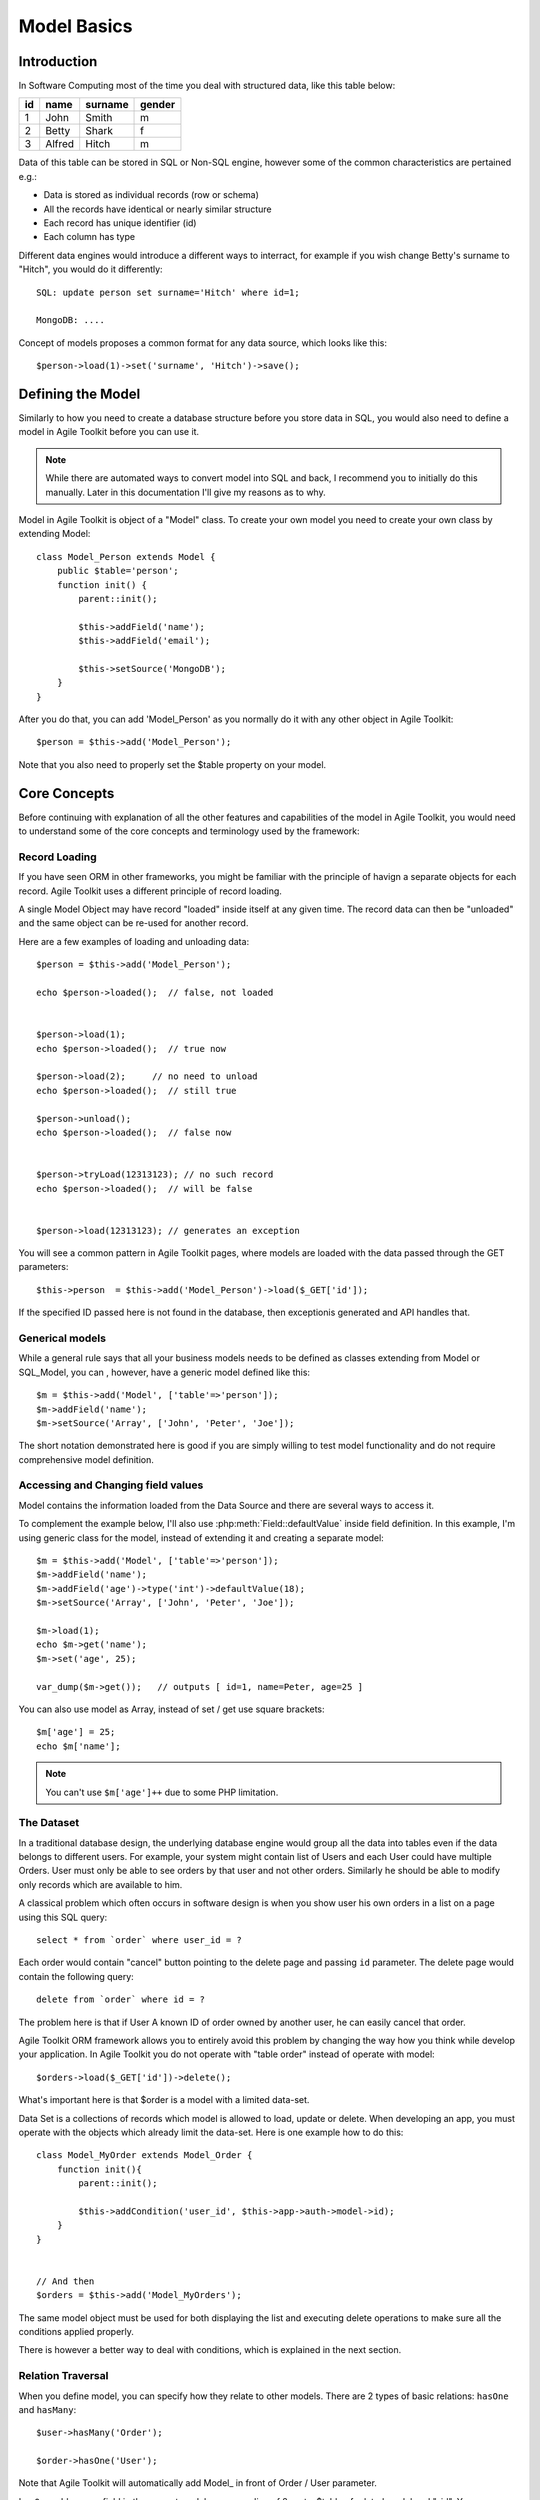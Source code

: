 ************
Model Basics
************

.. php:class:: Model

    Model class improves how you interact with the structured data. Extend
    this class (or :php:class:`SQL_Model`) to define the structure of your
    own models, then use object instances to interact with individual records.

Introduction
============

In Software Computing most of the time you deal with structured data, like
this table below:

+----+--------+---------+--------+
| id | name   | surname | gender |
+====+========+=========+========+
| 1  | John   | Smith   | m      |
+----+--------+---------+--------+
| 2  | Betty  | Shark   | f      |
+----+--------+---------+--------+
| 3  | Alfred | Hitch   | m      |
+----+--------+---------+--------+

Data of this table can be stored in SQL or Non-SQL engine, 
however some of the common characteristics are pertained e.g.:

- Data is stored as individual records (row or schema)
- All the records have identical or nearly similar structure
- Each record has unique identifier (id)
- Each column has type

Different data engines would introduce a different ways to interract, for example
if you wish change Betty's surname to "Hitch", you would do it differently::

    SQL: update person set surname='Hitch' where id=1;

    MongoDB: ....

Concept of models proposes a common format for any data source, which looks
like this::

    $person->load(1)->set('surname', 'Hitch')->save();


Defining the Model
==================
Similarly to how you need to create a database structure before you store data
in SQL, you would also need to define a model in Agile Toolkit before you can
use it.

.. note:: While there are automated ways to convert model into SQL and back, I
    recommend you to initially do this manually. Later in this documentation
    I'll give my reasons as to why.

Model in Agile Toolkit is object of a "Model" class. To create your own model
you need to create your own class by extending Model::

    class Model_Person extends Model {
        public $table='person';
        function init() {
            parent::init();

            $this->addField('name');
            $this->addField('email');

            $this->setSource('MongoDB');
        }
    }

After you do that, you can add 'Model_Person' as you normally do it with
any other object in Agile Toolkit::

    $person = $this->add('Model_Person');

Note that you also need to properly set the $table property on your model.

.. php:attr:: table

    Contains name of table, session key, collection or file, depending on
    data controller you are using.

Core Concepts
=============

Before continuing with explanation of all the other features and capabilities of the
model in Agile Toolkit, you would need to understand some of the core concepts
and terminology used by the framework:


Record Loading
--------------
If you have seen ORM in other frameworks, you might be familiar with the
principle of havign a separate objects for each record. Agile Toolkit uses a
different principle of record loading.

A single Model Object may have record "loaded" inside itself at any given time.
The record data can then be "unloaded" and the same object can be re-used
for another record.

.. php:method:: tryLoad

    Ask the controller data to load the model by a given $id

.. php:method:: load

    Like tryLoad method but if the record not found, an exception is thrown

.. php:method:: unload

    Forget loaded data

.. php:method:: loaded

    Returns true if the model is loaded

Here are a few examples of loading and unloading data::

    $person = $this->add('Model_Person');

    echo $person->loaded();  // false, not loaded


    $person->load(1);
    echo $person->loaded();  // true now

    $person->load(2);     // no need to unload
    echo $person->loaded();  // still true

    $person->unload();
    echo $person->loaded();  // false now


    $person->tryLoad(12313123); // no such record
    echo $person->loaded();  // will be false


    $person->load(12313123); // generates an exception

You will see a common pattern in Agile Toolkit pages, where
models are loaded with the data passed through the GET parameters::

    $this->person  = $this->add('Model_Person')->load($_GET['id']);

If the specified ID passed here is not found in the database, then
exceptionis generated and API handles that.

Generical models
----------------
While a general rule says that all your business models needs to be defined
as classes extending from Model or SQL_Model, you can , however, have a
generic model defined like this::

    $m = $this->add('Model', ['table'=>'person']);
    $m->addField('name');
    $m->setSource('Array', ['John', 'Peter', 'Joe']);

The short notation demonstrated here is good if you are simply willing to
test model functionality and do not require comprehensive model definition.


Accessing and Changing field values
-----------------------------------
Model contains the information loaded from the Data Source and
there are several ways to access it.

.. php:method:: get($name = null)

    Get the value of a model field. If field $name is not specified, then
    returns associative hash containing all field data

.. php:method:: set($name, [$value])

    Set value of fields. If only a single argument is specified
    and it is a hash, will use keys as property names and set values
    accordingly.

To complement the example below, I'll also use :php:meth:`Field::defaultValue`
inside field definition. In this example, I'm using generic class for the model,
instead of extending it and creating a separate model::


    $m = $this->add('Model', ['table'=>'person']);
    $m->addField('name');
    $m->addField('age')->type('int')->defaultValue(18);
    $m->setSource('Array', ['John', 'Peter', 'Joe']);

    $m->load(1);
    echo $m->get('name');
    $m->set('age', 25);

    var_dump($m->get());   // outputs [ id=1, name=Peter, age=25 ]

You can also use model as Array, instead of set / get use square brackets::

    $m['age'] = 25;
    echo $m['name'];

.. note:: You can't use ``$m['age']++`` due to some PHP limitation.


.. _model dataset:

The Dataset
-----------
In a traditional database design, the underlying database engine would
group all the data into tables even if the data belongs to different
users. For example, your system might contain list of Users and each User
could have multiple Orders. User must only be able to see orders
by that user and not other orders. Similarly he should be able to modify
only records which are available to him.

A classical problem which often occurs in software design is when you
show user his own orders in a list on a page using this SQL query::

    select * from `order` where user_id = ?

Each order would contain "cancel" button pointing to the delete page and
passing ``id`` parameter. The delete page would contain the following
query::

    delete from `order` where id = ?

The problem here is that if User A known ID of order owned by another
user, he can easily cancel that order.

Agile Toolkit ORM framework allows you to entirely avoid this problem
by changing the way how you think while develop your application. In
Agile Toolkit you do not operate with "table order" instead of operate
with model::

    $orders->load($_GET['id'])->delete();

What's important here is that $order is a model with a limited data-set.

Data Set is a collections of records which model is allowed to load, update
or delete. When developing an app, you must operate with the objects
which already limit the data-set. Here is one example how to do this::


    class Model_MyOrder extends Model_Order {
        function init(){
            parent::init();

            $this->addCondition('user_id', $this->app->auth->model->id);
        }
    }


    // And then
    $orders = $this->add('Model_MyOrders');

The same model object must be used for both displaying the list and executing
delete operations to make sure all the conditions applied properly.

There is however a better way to deal with conditions, which is explained
in the next section.

Relation Traversal
------------------
When you define model, you can specify how they relate to other models.
There are 2 types of basic relations: ``hasOne`` and ``hasMany``::

    $user->hasMany('Order');

    $order->hasOne('User');


Note that Agile Toolkit will automatically add Model_ in front of Order / User
parameter.

``hasOne`` adds a new field in the current model corresponding of 2 parts: $table of
related model and "_id". You can access the ID field at $order->get('user_id');

``hasMany`` does not create any extra fields in your model.

You can traverse thereference by using method ref()

.. php:method:: ref

    Traverses reference of relation

The following example is an alternative approach to the problem described in
the last chapter:

- User hasMany Order
- User can only access their orders
- User can cancel only his own orders

To upgrade the logic, you'll need to add this line to definition of user model::

    $this->hasMany('Order');

Then you will be able to access all orders of the user without any extra
classes or conditions::

    $user = $this->app->auth->model;
    $order = $user->ref('Order');

    $order->load($_GET['id'])->delete();

When traversing into hasMany the model must be loaded and the current id value
will automatically be applied as a condition on Order model dataset.


.. todo:: deep taversal

Data Source
-----------

.. php:method:: setSource

    Associate model with a specified data source. The controller could be
    either a string (postfix for ``Controller_Data_..``) or a class. One data
    controller may be used with multiple models.
    If the $table argument is not specified then :php:attr:`Model::table`
    will be used to find out name of the table / collection

Each model may have a source set. The source is set like this::

    $model->setSource('Session');

    or

    $model->setSource('Array', $arr);

    or

    $model->setSource('MongoDB', 'mycollection');

The first argument here is a name of ":php:class:`Controller_Data`" - a special class
which will control loading and saving of data.

.. note:: If you are extending from SQL_Model you do not need to specify
    a data source - it will work with your current database connection. In the
    future versions of Agile Toolkit Modal_SQL will transition in favor of
    setSource('SQL').

The second argument is optional and if it's specified it will override
:php:attr:`Model::table` of the model. The type of this argument
can vary from driver to driver.

.. todo:: write about lazy write (dirtiness)


Below are table comparing different drivers and showing how the meaning of table
and condition change.

+-------------------------+-------------------+--------------------------------------------------+
| Driver                  | Table             | Condition                                        |
+=========================+===================+==================================================+
| SQL + Database/Schema   | Table Name        | set of "where" conditions joined by AND clause   |
+-------------------------+-------------------+--------------------------------------------------+
| Memcache                | Key Prefix        | Sub-prefix                                       |
+-------------------------+-------------------+--------------------------------------------------+
| MongoDB                 | Collection Name   | Conditions                                       |
+-------------------------+-------------------+--------------------------------------------------+
| Redis + Object Type     | Object name       | Prefix                                           |
+-------------------------+-------------------+--------------------------------------------------+


Relational Model
----------------

A significant segment of the database implementations are so called
RDBMS - Relational Database Management Systems. Notable for their
flexibility in data querying they utilize a standardized query language
- SQL. Agile Toolkit takes advantage of the powerful features of RDBMS
(joining, sub-selects, expressions) and has a significantly enhanced
model class to work directly with the database through DSQL.

To take advantage of those features you must use :php:class:`SQL_Model`.
This class extends Model but adds features of a typical ANSI SQL directly
into model. Refer to the documentation of :php:class:`SQL_Model`

You can still use generic Model with SQL driver, such as SQLite, but
both use slightly different implementations. As of version 4.3 I recommend
using SQL_Model as it is much more tested and optimized.

Using Caching
-------------

A single model can have several caches associated with it. For example a
relational model may have Session cache.

When loading model by id with associated cache - the first attempt is made to
load the model from the cache directly. If model is not found in
cache(s), the primary source is used as a fall-back.

When saving model data, it will be also saved into all the associated
caches.

The same data controller class can be used as either primary source or
as a cache.

How to write Model Code
-----------------------
Model is an essential part of your application containing business logic.
You must refrain from using any of the following from inside your model:

- GET and POST arguments, which are exclusive to app running in Web environment
- UI objects or pages, which may not be there in CLI application.
- Always document and think about use cases when model data is loaded / unloaded.
- Think about transactions and commits.

There is a special rule for relying on authenitcation data. In this documentation
I have given example for MyOrders model, which display orders of the currently
logged-in user. This is a valid usage pattern, but you must use it in a separate
class.

Another example is if your application have a system-wide filter. You might want
to create Model_FilteredOrder which would automatically apply conditions from
the global filter, but you should not do that inside the base model.

With those basic requirements in mind, you can now create methods inside
your model class to wrap up some business logic.




There


Model data and methods
~~~~~~~~~~~~~~~~~~~~~~

In a typical ORM implementation, model data is stored in model
properties while reserving all the property names beginning with
underscore. Agile Toolkit stores model data as array in a single
property called "data". To access the data you can use ``set()``,
``get()`` or array-access (square brackets) format.

Before you can access the data, however, you must define some fields.
Below is a typical implementation of a model in Agile Toolkit. Please
note that model is defined using PHP language and it's always defined as
a class.

::

    class Model_User extends Model {
        function init(){
            parent::init();
            $this->addField('name');
            $this->addField('surname');

            $this->addField('daily_salary');
            $this->addField('due_payment');
        }
        function goToWork(){
            $this['due_payment'] = $this['due_payment']
                +$this['daily_salary'];
            return $this;
        }
        function paySalary(){
            echo "Paying ".$this['name']." amount of ".
                $this['due_payment'];
        }
    }

    $m=$this->add('Model_User');
    $m['name']='John';$m['daily_salary']=150;

    for($day=1;$day<7;$day++) $m->goToWork()
    $m->paySalary();

As you see in the example, model User's model combines definition of the
fields with the methods to perform business operations with the model.
When you design model methods, it's important that you follow these
guidelines:

-  Never assume presence of UI.
-  Avoid addressing "owner" object.
-  Keep object hierarchy in mind. Extend "User" model to create
   "Manager" model.
-  All field names must be unique

By following these guidelines, you can design a model which can work
with magnitude of data sources.

Loading and Saving models
~~~~~~~~~~~~~~~~~~~~~~~~~

You can save your model data to a primary source driver or load data if
you know the "id" of the record. The "id" is not necessarily a number,
but it uniquely defines a data within source / table.

Let's extend our user model by adding "Session" source.

::

    class Model_User extends Model {
        public $table='user';
        function init(){
            parent::init();
            $this->setSource('Session');

Once source is set, you can use a number of additional operations:

::

    $m['name']='John';$m['daily_salary']=150;
    $m->save();
    echo $m->id;    // will contain a generated ID

    $m->load($other_id);    // load different record into model

Model objects in Agile Toolkit are not tied in with any particular
record. They can load any (but one) record from the data-set and save
it. A single object can also iterate through the data-set by loading
each individual record.

There are only two properties which are affected when you load model:
"data" and "id". Next example demonstrates how to display list of all
the users and their respective "due\_payment" field:

::

    foreach($m as $row){
        echo "Please pay ".$row['daily_salary']." to ".
            $row['name']."\n";
    }

When iterating, the
:math:`row becomes automatically associated with the "data" property, however if you are willing to change the content of the model, you should use the `\ m
instead:

::

    foreach($m as $row){
        $m->paySalary();
    }

Model's method ``loaded()`` will return true if model have been loaded
with any data from the source and false otherwise.

::

    $m=$this->add('Model_Table');
    $m->loaded();    // false
    $m->load(1);
    $m->loaded();    // true
    $m->unload();
    $m->loaded();    // false


Deleting model data
~~~~~~~~~~~~~~~~~~~

You can delete a single record of data by calling delete() method or you can
remove all data by calling deleteAll(). If you do not pass id to delete()
method, then loaded record will be deleted.

























Features
--------

In Agile Toolkit model class have the following features:

- Defining column structure and types
- Creating one model by extending another
- Loading one row at a time, manipulating and saving it
- Defining custom methods dealing with data
- Iterating through available records (:ref:`model dataset`)
- Callbacks (e.g. afterLoad or beforeSave)
- Reference traversal

Additionally with the help of Data Source capabilities more features
can be available:

- Adding conditions (filters) on models
- Executing actions on all of the Data Set (update all) without iterating
- Defining skip / count (limit) for records
- Storing complex values in model

A relational database managers (RDBMS) or SQL Servers are capable of
more features and Agile Toolkit provides ways to take advantage of those
features without manually writing queries:

- Joining tables
- Using expressions
- Using sub-selects based on model
- Applying action with existing conditions
- Operating with "actual" field subset

Agile Toolkit standard Data Controllers try to provide you with access to
the features of underlying Data Source, however they will not emulate
features lacking in the Database.

- One primary Data Source per model
- Several secondary Data Sources (caches) per model
- Knowledge of Data Source capabilities

Class Structure
---------------

I have already introduced the main class - :php:class:`Model`, which can
operate with any Data Source::

    $m = $this->add('Model', [ 'table' => 'user' ]);
    $m->setSource('SQL');
    $m->addField('name');
    $m->addField('surname');

However this Model implementation may not support all the features of the
Data Source. A more advanced Data Sources will have a dedicated model class
you can use::


    $m = $this->add('SQL_Model', [ 'table' => 'user' ]);
    $m->addField('name');
    $m->addField('surname');
    $j = $m->join('contact_info','user_id');
    $j->addField('address');
    $m->addCondition('gender', 'm');
    $m->addExpression('full_name')->set('concat(name, " ", surname)');

Limitations and Recommendations
-------------------------------

In order to make working with model more predictable, you must remember
that you must follow these rules:

- Each record must have an ``id`` (numeric or alphanumeric)
- Each ID must correspond to hash of values (by fields), where key is (alphanumeric)
- Model should have field defined (and field types/properties)
- One field is a Title Field (normally "name")
- Model can only access items within data-set (matching conditions)
- Model can only create items which will match match data-set conditions


Creating Data Controllers
-------------------------

Data Controllers implement :php:meth:`Model::load` / :php:meth:`Model::save`
method and some other extensions to the model. If you would like to learn
more about Data Controllers, see :php:class:`Controller_Data`. The rest
of this chapter will focus on defining and using models with existing
controllers.

If you are interested in specific data source features, see:

- :php:class:`Controller_Data_Array` - static array access for models
- :php:class:`Controller_Data_Session` - storing data in Session
- :php:class:`Controller_Data_Mongo` - Accessing MongoDB collections
- :php:class:`Controller_Data_SQL` - PDO-based SQL access. See :php:class:`SQL_Model`
- :php:class:`Controller_Data_Memcache` - Memory Cache
- :php:class:`Controller_Data_RESTful` - Accessing remote API through Model

